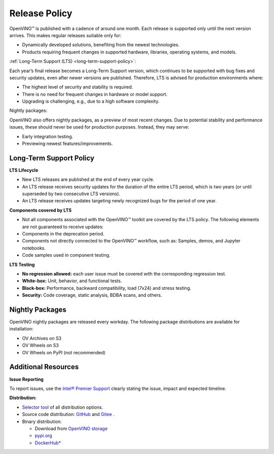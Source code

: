 .. {#release_policy}

Release Policy
=============================================================================

OpenVINO™ is published with a cadence of around one month. Each release is supported only until
the next version arrives. This makes regular releases suitable only for:

* Dynamically developed solutions, benefiting from the newest technologies.
* Products requiring frequent changes in supported hardware, libraries, operating systems, and models.

:ref:`Long-Term Support (LTS) <long-term-support-policy>`:

Each year’s final release becomes a Long-Term Support version, which continues to be supported
with bug fixes and security updates, even after newer versions are published. Therefore, LTS
is advised for production environments where:

* The highest level of security and stability is required.
* There is no need for frequent changes in hardware or model support.
* Upgrading is challenging, e.g., due to a high software complexity.

Nightly packages:

OpenVINO also offers nightly packages, as a preview of most recent changes. Due to potential
stability and performance issues, these should never be used for production purposes. Instead,
they may serve:

* Early integration testing.
* Previewing newest features/improvements.

Long-Term Support Policy
###########################

**LTS Lifecycle**

* New LTS releases are published at the end of every year cycle.
* An LTS release receives security updates for the duration of the entire LTS period, which is two years
  (or until superseded by two consecutive LTS versions).
* An LTS release receives updates targeting newly recognized bugs for the period of one year.

**Components covered by LTS**

* Not all components associated with the OpenVINO™ toolkit are covered by the LTS policy.
  The following elements are not guaranteed to receive updates:
* Components in the deprecation period.
* Components not directly connected to the OpenVINO™ workflow, such as: Samples, demos, and Jupyter notebooks.
* Code samples used in component testing.

**LTS Testing**

* **No regression allowed:** each user issue must be covered with the corresponding regression test.
* **White-box:** Unit, behavior, and functional tests.
* **Black-box:** Performance, backward compatibility, load (7x24) and stress testing.
* **Security:** Code coverage, static analysis, BDBA scans, and others.

Nightly Packages
###########################

OpenVINO nightly packages are released every workday.
The following package distributions are available for installation:

* OV Archives on S3
* OV Wheels on S3
* OV Wheels on PyPI (not recommended)

.. tab-set::

   .. tab-item:: OV Archives on S3
      :sync: archives-s3

      1. Go to `OpenVINO Nightly Packages on S3 <https://storage.openvinotoolkit.org/repositories/openvino/packages/nightly/>`__.
      2. Select a package you want to install.
      3. Download the archive for your platform.
      4. Unpack the archive in a convenient location.
      5. Once unpacked, proceed as with a regular OpenVINO archive.

   .. tab-item:: OV Wheels on S3
      :sync: wheels-s3

      PyPI repository deployed on AWS S3 (more details `here <https://peps.python.org/pep-0503/>`__ )
      allow usage of a regular PyPI without renaming wheels. Installation commands vary depending
      on the branch:

      .. tab-set::

        .. tab-item:: Master
           :sync: master

           .. code-block:: py

              pip install --pre openvino --extra-index-url https://storage.openvinotoolkit.org/simple/wheels/nightly

        .. tab-item:: Release
           :sync:

           * This command includes **Release Candidates**.
           * To use ``extra-index-url``, you need to pass a link containing ``simple``.
           * The ``–pre`` allows the installation of dev-builds.

           .. code-block:: py

              pip install --pre openvino --extra-index-url https://storage.openvinotoolkit.org/simple/wheels/pre-release

   .. tab-item:: OV Wheels on PyPi
      :sync: wheels-pypi

      .. warning::

         Python users should use the **OV Wheels on S3** package.

      Install OV Wheels from PyPI:

      .. code-block:: py

         pip install openvino-nightly


Additional Resources
########################

**Issue Reporting**

To report issues, use the `Intel® Premier Support <https://www.intel.com/content/www/us/en/design/support/ips/training/welcome.html>`__
clearly stating the issue, impact and expected timeline.

**Distribution:**

* `Selector tool <https://www.intel.com/content/www/us/en/developer/tools/openvino-toolkit/download.html>`__ of all distribution options.
* Source code distribution: `GitHub <https://github.com/openvinotoolkit/openvino>`__ and
  `Gitee <https://gitee.com/openvinotoolkit-prc/openvino>`__ .
* Binary distribution:

  * Download from `OpenVINO storage <https://storage.openvinotoolkit.org/repositories/openvino/packages/>`__
  * `pypi.org <https://pypi.org/project/openvino-dev/>`__
  * `DockerHub* <https://hub.docker.com/u/openvino>`__


